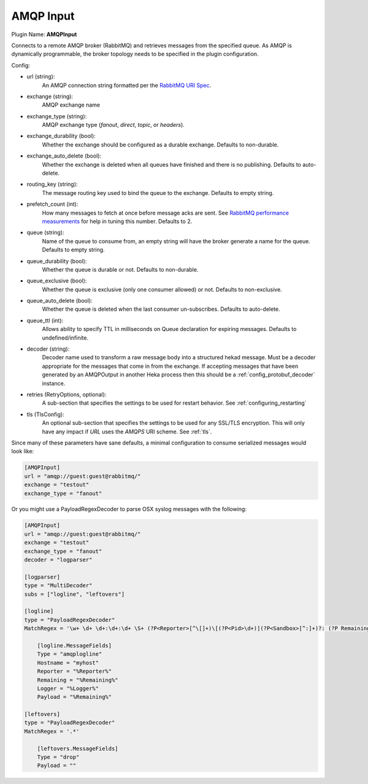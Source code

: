 .. _config_amqp_input:

AMQP Input
==========

Plugin Name: **AMQPInput**

Connects to a remote AMQP broker (RabbitMQ) and retrieves messages from the
specified queue. As AMQP is dynamically programmable, the broker topology
needs to be specified in the plugin configuration.

Config:

- url (string):
    An AMQP connection string formatted per the `RabbitMQ URI Spec
    <http://www.rabbitmq.com/uri-spec.html>`_.
- exchange (string):
    AMQP exchange name
- exchange_type (string):
    AMQP exchange type (`fanout`, `direct`, `topic`, or `headers`).
- exchange_durability (bool):
    Whether the exchange should be configured as a durable exchange. Defaults
    to non-durable.
- exchange_auto_delete (bool):
    Whether the exchange is deleted when all queues have finished and there
    is no publishing. Defaults to auto-delete.
- routing_key (string):
    The message routing key used to bind the queue to the exchange. Defaults
    to empty string.
- prefetch_count (int):
    How many messages to fetch at once before message acks are sent. See
    `RabbitMQ performance measurements
    <http://www.rabbitmq.com/blog/2012/04/25/rabbitmq-performance-
    measurements-part-2/>`_ for help in tuning this number. Defaults to 2.
- queue (string):
    Name of the queue to consume from, an empty string will have the broker
    generate a name for the queue. Defaults to empty string.
- queue_durability (bool):
    Whether the queue is durable or not. Defaults to non-durable.
- queue_exclusive (bool):
    Whether the queue is exclusive (only one consumer allowed) or not.
    Defaults to non-exclusive.
- queue_auto_delete (bool):
    Whether the queue is deleted when the last consumer un-subscribes.
    Defaults to auto-delete.
- queue_ttl (int):
    Allows ability to specify TTL in milliseconds on Queue declaration for
    expiring messages. Defaults to undefined/infinite.
- decoder (string):
    Decoder name used to transform a raw message body into a structured hekad
    message. Must be a decoder appropriate for the messages that come in from
    the exchange. If accepting messages that have been generated by an
    AMQPOutput in another Heka process then this should be a
    :ref:`config_protobuf_decoder` instance.
- retries (RetryOptions, optional):
    A sub-section that specifies the settings to be used for restart behavior.
    See :ref:`configuring_restarting`

.. versionadded:: 0.6

- tls (TlsConfig):
    An optional sub-section that specifies the settings to be used for any
    SSL/TLS encryption. This will only have any impact if `URL` uses the
    `AMQPS` URI scheme. See :ref:`tls`.

Since many of these parameters have sane defaults, a minimal configuration to
consume serialized messages would look like:

.. code-block:: ini

    [AMQPInput]
    url = "amqp://guest:guest@rabbitmq/"
    exchange = "testout"
    exchange_type = "fanout"

Or you might use a PayloadRegexDecoder to parse OSX syslog messages with the
following:

.. code-block:: ini

    [AMQPInput]
    url = "amqp://guest:guest@rabbitmq/"
    exchange = "testout"
    exchange_type = "fanout"
    decoder = "logparser"

    [logparser]
    type = "MultiDecoder"
    subs = ["logline", "leftovers"]

    [logline]
    type = "PayloadRegexDecoder"
    MatchRegex = '\w+ \d+ \d+:\d+:\d+ \S+ (?P<Reporter>[^\[]+)\[(?P<Pid>\d+)](?P<Sandbox>[^:]+)?: (?P Remaining>.*)'

        [logline.MessageFields]
        Type = "amqplogline"
        Hostname = "myhost"
        Reporter = "%Reporter%"
        Remaining = "%Remaining%"
        Logger = "%Logger%"
        Payload = "%Remaining%"

    [leftovers]
    type = "PayloadRegexDecoder"
    MatchRegex = '.*'

        [leftovers.MessageFields]
        Type = "drop"
        Payload = ""
